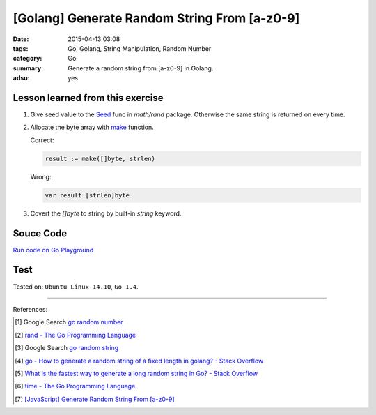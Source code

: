 [Golang] Generate Random String From [a-z0-9]
#############################################

:date: 2015-04-13 03:08
:tags: Go, Golang, String Manipulation, Random Number
:category: Go
:summary: Generate a random string from [a-z0-9] in Golang.
:adsu: yes

Lesson learned from this exercise
+++++++++++++++++++++++++++++++++

1. Give seed value to the Seed_ func in `math/rand` package. Otherwise the same
   string is returned on every time.

2. Allocate the byte array with make_ function.

   Correct:

   .. code-block:: go

     result := make([]byte, strlen)

   Wrong:

   .. code-block:: go

     var result [strlen]byte

3. Covert the `[]byte` to string by built-in *string* keyword.

Souce Code
++++++++++

`Run code on Go Playground <https://play.golang.org/p/cIG85Za6LI>`_

.. show_github_file:: siongui userpages content/code/go-random-string/a-z0-9.go

Test
++++

.. show_github_file:: siongui userpages content/code/go-random-string/a-z0-9_test.go


Tested on: ``Ubuntu Linux 14.10``, ``Go 1.4``.

----

References:

.. [1] Google Search `go random number <https://www.google.com/search?q=go+random+number>`_

.. [2] `rand - The Go Programming Language <http://golang.org/pkg/math/rand/>`_

.. [3] Google Search `go random string <https://www.google.com/search?q=go+random+string>`_

.. [4] `go - How to generate a random string of a fixed length in golang? - Stack Overflow <http://stackoverflow.com/questions/22892120/how-to-generate-a-random-string-of-a-fixed-length-in-golang>`_

.. [5] `What is the fastest way to generate a long random string in Go? - Stack Overflow <http://stackoverflow.com/questions/12771930/what-is-the-fastest-way-to-generate-a-long-random-string-in-go>`_

.. [6] `time - The Go Programming Language <http://golang.org/pkg/time/>`_

.. [7] `[JavaScript] Generate Random String From [a-z0-9] <{filename}../../../2017/01/14/javascript-generate-random-string%en.rst>`_


.. _Go: https://golang.org/
.. _Seed: http://golang.org/pkg/math/rand/#Seed
.. _make: http://tour.golang.org/moretypes/9
